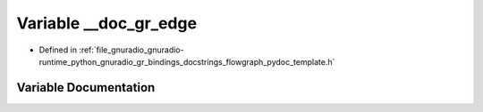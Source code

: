 .. _exhale_variable_flowgraph__pydoc__template_8h_1a596930de928e6e98ce8422efaaea4e14:

Variable __doc_gr_edge
======================

- Defined in :ref:`file_gnuradio_gnuradio-runtime_python_gnuradio_gr_bindings_docstrings_flowgraph_pydoc_template.h`


Variable Documentation
----------------------


.. doxygenvariable:: __doc_gr_edge
   :project: gnuradio